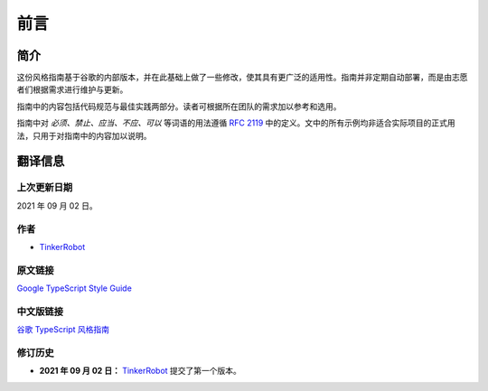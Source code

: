 前言
################################################################################

.. _ts-introduction:

简介
********************************************************************************

这份风格指南基于谷歌的内部版本，并在此基础上做了一些修改，使其具有更广泛的适用性。指南并非定期自动部署，而是由志愿者们根据需求进行维护与更新。

指南中的内容包括代码规范与最佳实践两部分。读者可根据所在团队的需求加以参考和选用。

指南中对 *必须、禁止、应当、不应、可以* 等词语的用法遵循 `RFC 2119 <https://datatracker.ietf.org/doc/html/rfc2119>`_ 中的定义。文中的所有示例均非适合实际项目的正式用法，只用于对指南中的内容加以说明。

.. _ts-about:

翻译信息
********************************************************************************

.. _ts-about-last-update:

上次更新日期
================================================================================

2021 年 09 月 02 日。

.. _ts-about-author:

作者
================================================================================

* `TinkerRobot <https://github.com/tinkerrobot>`_

.. _ts-about-original:

原文链接
================================================================================

`Google TypeScript Style Guide <https://google.github.io/styleguide/tsguide.html>`_

.. _ts-about-translation:

中文版链接
================================================================================

`谷歌 TypeScript 风格指南 <https://zh-google-styleguide.readthedocs.io/en/latest/google-typescript-styleguide/>`_

.. _ts-about-changelog:

修订历史
================================================================================

* **2021 年 09 月 02 日：** `TinkerRobot <https://github.com/tinkerrobot>`_ 提交了第一个版本。
